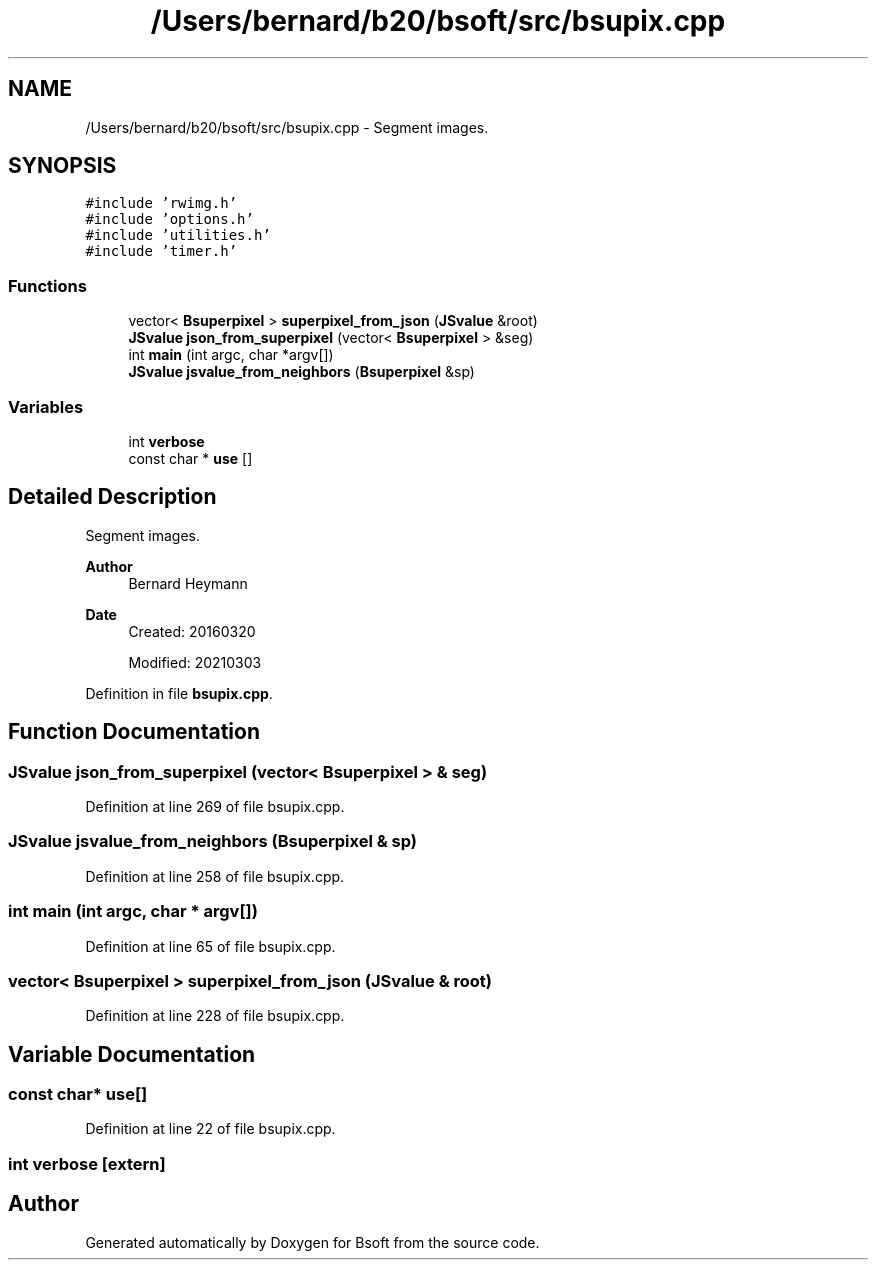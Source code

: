 .TH "/Users/bernard/b20/bsoft/src/bsupix.cpp" 3 "Wed Sep 1 2021" "Version 2.1.0" "Bsoft" \" -*- nroff -*-
.ad l
.nh
.SH NAME
/Users/bernard/b20/bsoft/src/bsupix.cpp \- Segment images\&.  

.SH SYNOPSIS
.br
.PP
\fC#include 'rwimg\&.h'\fP
.br
\fC#include 'options\&.h'\fP
.br
\fC#include 'utilities\&.h'\fP
.br
\fC#include 'timer\&.h'\fP
.br

.SS "Functions"

.in +1c
.ti -1c
.RI "vector< \fBBsuperpixel\fP > \fBsuperpixel_from_json\fP (\fBJSvalue\fP &root)"
.br
.ti -1c
.RI "\fBJSvalue\fP \fBjson_from_superpixel\fP (vector< \fBBsuperpixel\fP > &seg)"
.br
.ti -1c
.RI "int \fBmain\fP (int argc, char *argv[])"
.br
.ti -1c
.RI "\fBJSvalue\fP \fBjsvalue_from_neighbors\fP (\fBBsuperpixel\fP &sp)"
.br
.in -1c
.SS "Variables"

.in +1c
.ti -1c
.RI "int \fBverbose\fP"
.br
.ti -1c
.RI "const char * \fBuse\fP []"
.br
.in -1c
.SH "Detailed Description"
.PP 
Segment images\&. 


.PP
\fBAuthor\fP
.RS 4
Bernard Heymann 
.RE
.PP
\fBDate\fP
.RS 4
Created: 20160320 
.PP
Modified: 20210303 
.RE
.PP

.PP
Definition in file \fBbsupix\&.cpp\fP\&.
.SH "Function Documentation"
.PP 
.SS "\fBJSvalue\fP json_from_superpixel (vector< \fBBsuperpixel\fP > & seg)"

.PP
Definition at line 269 of file bsupix\&.cpp\&.
.SS "\fBJSvalue\fP jsvalue_from_neighbors (\fBBsuperpixel\fP & sp)"

.PP
Definition at line 258 of file bsupix\&.cpp\&.
.SS "int main (int argc, char * argv[])"

.PP
Definition at line 65 of file bsupix\&.cpp\&.
.SS "vector< \fBBsuperpixel\fP > superpixel_from_json (\fBJSvalue\fP & root)"

.PP
Definition at line 228 of file bsupix\&.cpp\&.
.SH "Variable Documentation"
.PP 
.SS "const char* use[]"

.PP
Definition at line 22 of file bsupix\&.cpp\&.
.SS "int verbose\fC [extern]\fP"

.SH "Author"
.PP 
Generated automatically by Doxygen for Bsoft from the source code\&.
